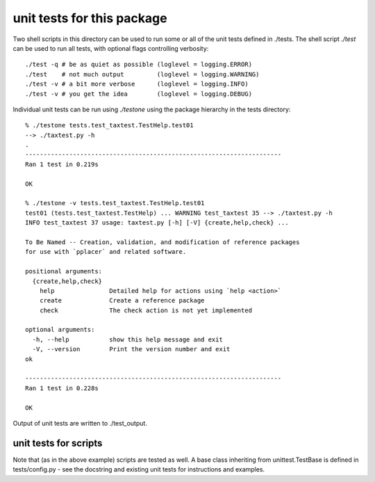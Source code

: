 =============================
 unit tests for this package
=============================

Two shell scripts in this directory can be used to run some or all of
the unit tests defined in ./tests. The shell script `./test` can be
used to run all tests, with optional flags controlling verbosity::

  ./test -q # be as quiet as possible (loglevel = logging.ERROR) 
  ./test    # not much output         (loglevel = logging.WARNING) 
  ./test -v # a bit more verbose      (loglevel = logging.INFO)
  ./test -v # you get the idea        (loglevel = logging.DEBUG)

Individual unit tests can be run using `./testone` using the package
hierarchy in the tests directory::

  % ./testone tests.test_taxtest.TestHelp.test01 
  --> ./taxtest.py -h
  .
  ----------------------------------------------------------------------
  Ran 1 test in 0.219s

  OK

  % ./testone -v tests.test_taxtest.TestHelp.test01
  test01 (tests.test_taxtest.TestHelp) ... WARNING test_taxtest 35 --> ./taxtest.py -h
  INFO test_taxtest 37 usage: taxtest.py [-h] [-V] {create,help,check} ...

  To Be Named -- Creation, validation, and modification of reference packages
  for use with `pplacer` and related software.

  positional arguments:
    {create,help,check}
      help               Detailed help for actions using `help <action>`
      create             Create a reference package
      check              The check action is not yet implemented

  optional arguments:
    -h, --help           show this help message and exit
    -V, --version        Print the version number and exit
  ok

  ----------------------------------------------------------------------
  Ran 1 test in 0.228s

  OK

Output of unit tests are written to ./test_output.

unit tests for scripts
======================

Note that (as in the above example) scripts are tested as well. A base
class inheriting from unittest.TestBase is defined in
tests/config.py - see the docstring and existing unit tests for
instructions and examples.

